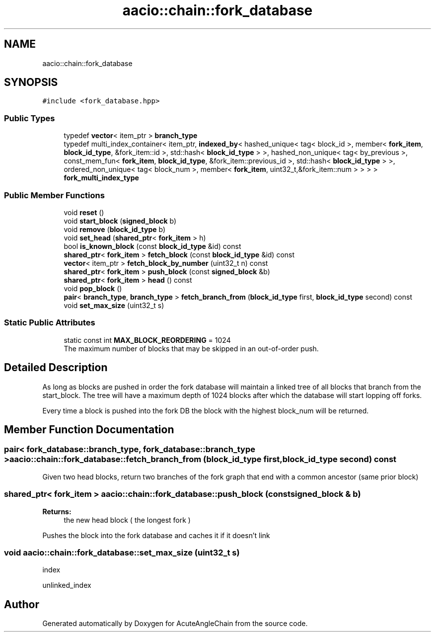 .TH "aacio::chain::fork_database" 3 "Sun Jun 3 2018" "AcuteAngleChain" \" -*- nroff -*-
.ad l
.nh
.SH NAME
aacio::chain::fork_database
.SH SYNOPSIS
.br
.PP
.PP
\fC#include <fork_database\&.hpp>\fP
.SS "Public Types"

.in +1c
.ti -1c
.RI "typedef \fBvector\fP< item_ptr > \fBbranch_type\fP"
.br
.ti -1c
.RI "typedef multi_index_container< item_ptr, \fBindexed_by\fP< hashed_unique< tag< block_id >, member< \fBfork_item\fP, \fBblock_id_type\fP, &fork_item::id >, std::hash< \fBblock_id_type\fP > >, hashed_non_unique< tag< by_previous >, const_mem_fun< \fBfork_item\fP, \fBblock_id_type\fP, &fork_item::previous_id >, std::hash< \fBblock_id_type\fP > >, ordered_non_unique< tag< block_num >, member< \fBfork_item\fP, uint32_t,&fork_item::num > > > > \fBfork_multi_index_type\fP"
.br
.in -1c
.SS "Public Member Functions"

.in +1c
.ti -1c
.RI "void \fBreset\fP ()"
.br
.ti -1c
.RI "void \fBstart_block\fP (\fBsigned_block\fP b)"
.br
.ti -1c
.RI "void \fBremove\fP (\fBblock_id_type\fP b)"
.br
.ti -1c
.RI "void \fBset_head\fP (\fBshared_ptr\fP< \fBfork_item\fP > h)"
.br
.ti -1c
.RI "bool \fBis_known_block\fP (const \fBblock_id_type\fP &id) const"
.br
.ti -1c
.RI "\fBshared_ptr\fP< \fBfork_item\fP > \fBfetch_block\fP (const \fBblock_id_type\fP &id) const"
.br
.ti -1c
.RI "\fBvector\fP< item_ptr > \fBfetch_block_by_number\fP (uint32_t n) const"
.br
.ti -1c
.RI "\fBshared_ptr\fP< \fBfork_item\fP > \fBpush_block\fP (const \fBsigned_block\fP &b)"
.br
.ti -1c
.RI "\fBshared_ptr\fP< \fBfork_item\fP > \fBhead\fP () const"
.br
.ti -1c
.RI "void \fBpop_block\fP ()"
.br
.ti -1c
.RI "\fBpair\fP< \fBbranch_type\fP, \fBbranch_type\fP > \fBfetch_branch_from\fP (\fBblock_id_type\fP first, \fBblock_id_type\fP second) const"
.br
.ti -1c
.RI "void \fBset_max_size\fP (uint32_t s)"
.br
.in -1c
.SS "Static Public Attributes"

.in +1c
.ti -1c
.RI "static const int \fBMAX_BLOCK_REORDERING\fP = 1024"
.br
.RI "The maximum number of blocks that may be skipped in an out-of-order push\&. "
.in -1c
.SH "Detailed Description"
.PP 
As long as blocks are pushed in order the fork database will maintain a linked tree of all blocks that branch from the start_block\&. The tree will have a maximum depth of 1024 blocks after which the database will start lopping off forks\&.
.PP
Every time a block is pushed into the fork DB the block with the highest block_num will be returned\&. 
.SH "Member Function Documentation"
.PP 
.SS "\fBpair\fP< \fBfork_database::branch_type\fP, \fBfork_database::branch_type\fP > aacio::chain::fork_database::fetch_branch_from (\fBblock_id_type\fP first, \fBblock_id_type\fP second) const"
Given two head blocks, return two branches of the fork graph that end with a common ancestor (same prior block) 
.SS "\fBshared_ptr\fP< \fBfork_item\fP > aacio::chain::fork_database::push_block (const \fBsigned_block\fP & b)"

.PP
\fBReturns:\fP
.RS 4
the new head block ( the longest fork )
.RE
.PP
Pushes the block into the fork database and caches it if it doesn't link 
.SS "void aacio::chain::fork_database::set_max_size (uint32_t s)"
index
.PP
unlinked_index 

.SH "Author"
.PP 
Generated automatically by Doxygen for AcuteAngleChain from the source code\&.
